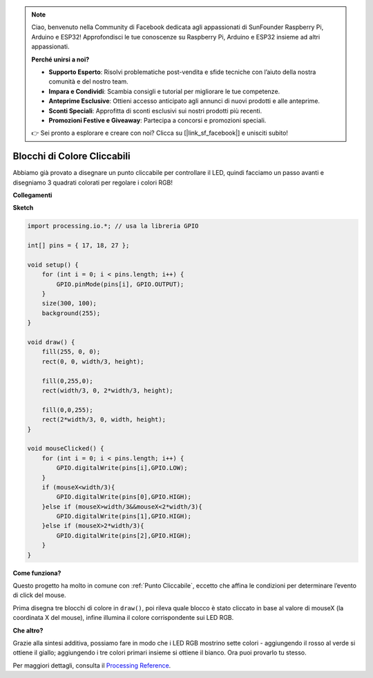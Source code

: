.. note::

    Ciao, benvenuto nella Community di Facebook dedicata agli appassionati di SunFounder Raspberry Pi, Arduino e ESP32! Approfondisci le tue conoscenze su Raspberry Pi, Arduino e ESP32 insieme ad altri appassionati.

    **Perché unirsi a noi?**

    - **Supporto Esperto**: Risolvi problematiche post-vendita e sfide tecniche con l’aiuto della nostra comunità e del nostro team.
    - **Impara e Condividi**: Scambia consigli e tutorial per migliorare le tue competenze.
    - **Anteprime Esclusive**: Ottieni accesso anticipato agli annunci di nuovi prodotti e alle anteprime.
    - **Sconti Speciali**: Approfitta di sconti esclusivi sui nostri prodotti più recenti.
    - **Promozioni Festive e Giveaway**: Partecipa a concorsi e promozioni speciali.

    👉 Sei pronto a esplorare e creare con noi? Clicca su [|link_sf_facebook|] e unisciti subito!

Blocchi di Colore Cliccabili
=================================

Abbiamo già provato a disegnare un punto cliccabile per controllare il LED, quindi facciamo un passo avanti e disegniamo 3 quadrati colorati per regolare i colori RGB!

.. image:: img/colorful_square.png

**Collegamenti**

.. image:: img/image61.png


**Sketch**

.. code-block:: arduino

    import processing.io.*; // usa la libreria GPIO

    int[] pins = { 17, 18, 27 };

    void setup() {
        for (int i = 0; i < pins.length; i++) {
            GPIO.pinMode(pins[i], GPIO.OUTPUT);
        }
        size(300, 100);
        background(255);
    }

    void draw() {
        fill(255, 0, 0);
        rect(0, 0, width/3, height);

        fill(0,255,0);
        rect(width/3, 0, 2*width/3, height);

        fill(0,0,255);
        rect(2*width/3, 0, width, height);
    }

    void mouseClicked() {
        for (int i = 0; i < pins.length; i++) {
            GPIO.digitalWrite(pins[i],GPIO.LOW);
        }
        if (mouseX<width/3){
            GPIO.digitalWrite(pins[0],GPIO.HIGH);
        }else if (mouseX>width/3&&mouseX<2*width/3){
            GPIO.digitalWrite(pins[1],GPIO.HIGH);
        }else if (mouseX>2*width/3){
            GPIO.digitalWrite(pins[2],GPIO.HIGH);
        }        
    }


**Come funziona?**



Questo progetto ha molto in comune con :ref:`Punto Cliccabile`, eccetto che affina le condizioni per determinare l’evento di click del mouse.

Prima disegna tre blocchi di colore in ``draw()``, poi rileva quale blocco è stato cliccato in base al valore di mouseX (la coordinata X del mouse), infine illumina il colore corrispondente sui LED RGB.

**Che altro?**

Grazie alla sintesi additiva, possiamo fare in modo che i LED RGB mostrino sette colori - aggiungendo il rosso al verde si ottiene il giallo; aggiungendo i tre colori primari insieme si ottiene il bianco.
Ora puoi provarlo tu stesso.

Per maggiori dettagli, consulta il `Processing Reference <https://processing.org/reference/>`_.
